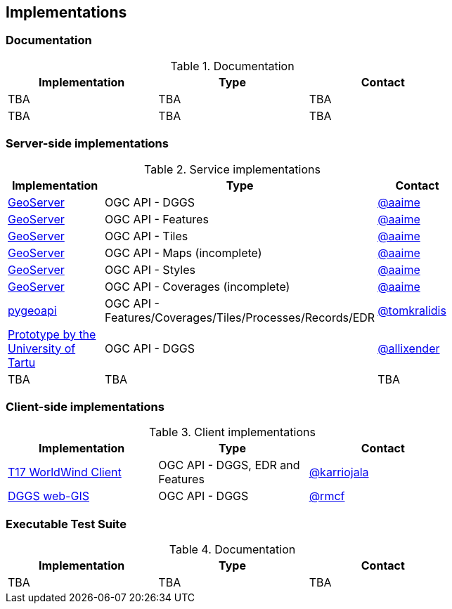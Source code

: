 == Implementations

=== Documentation

[#table_documentation,reftext='{table-caption} {counter:table-num}']
.Documentation
[cols=",,",width="75%",options="header",align="center"]
|===
|Implementation | Type | Contact

| TBA
| TBA
| TBA

| TBA
| TBA
| TBA
|===

=== Server-side implementations

[#table_implementation,reftext='{table-caption} {counter:table-num}']
.Service implementations
[cols=",,",width="75%",options="header",align="center"]
|===
|Implementation | Type | Contact

| https://tb16.geo-solutions.it/geoserver/ogc/dggs[GeoServer]
| OGC API - DGGS
| https://github.com/aaime[@aaime]

| https://gs-main.geosolutionsgroup.com/geoserver/features/[GeoServer]
| OGC API - Features
| https://github.com/aaime[@aaime]

| https://gs-main.geosolutionsgroup.com/geoserver/tiles/[GeoServer]
| OGC API - Tiles
| https://github.com/aaime[@aaime]

| https://gs-main.geosolutionsgroup.com/geoserver/maps/[GeoServer]
| OGC API - Maps (incomplete)
| https://github.com/aaime[@aaime]

| https://gs-main.geosolutionsgroup.com/geoserver/styles/[GeoServer]
| OGC API - Styles
| https://github.com/aaime[@aaime]

| https://gs-main.geosolutionsgroup.com/geoserver/coverages/[GeoServer]
| OGC API - Coverages (incomplete)
| https://github.com/aaime[@aaime]

| http://kralidis.ca:8001[pygeoapi]
| OGC API - Features/Coverages/Tiles/Processes/Records/EDR
| https://github.com/tomkralidis[@tomkralidis]

| https://dggs-api-bozea3cspa-ew.a.run.app/dggs-api[Prototype by the University of Tartu]
| OGC API - DGGS
| https://github.com/allixender[@allixender]


| TBA
| TBA
| TBA
|===


=== Client-side implementations

[#table_implementation,reftext='{table-caption} {counter:table-num}']
.Client implementations
[cols=",,",width="75%",options="header",align="center"]
|===
|Implementation | Type | Contact

| https://github.com/opengeospatial/T17-API-D176-dev[T17 WorldWind Client]
| OGC API - DGGS, EDR and Features
| https://github.com/karriojala[@karriojala]

| https://rmcf.github.io/dggs-webgis/#/[DGGS web-GIS]
| OGC API - DGGS
| https://github.com/rmcf[@rmcf]
|===

=== Executable Test Suite

[#table_documentation,reftext='{table-caption} {counter:table-num}']
.Documentation
[cols=",,",width="75%",options="header",align="center"]
|===
|Implementation | Type | Contact

| TBA
| TBA
| TBA

|===
